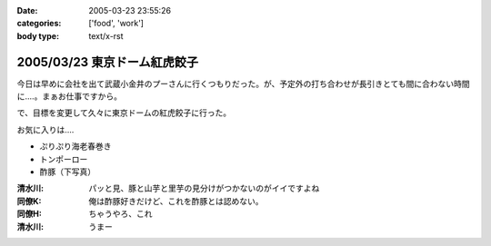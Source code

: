 :date: 2005-03-23 23:55:26
:categories: ['food', 'work']
:body type: text/x-rst

=============================
2005/03/23 東京ドーム紅虎餃子
=============================

今日は早めに会社を出て武蔵小金井のプーさんに行くつもりだった。が、予定外の打ち合わせが長引きとても間に合わない時間に‥‥。まぁお仕事ですから。

で、目標を変更して久々に東京ドームの紅虎餃子に行った。

お気に入りは‥‥

- ぷりぷり海老春巻き
- トンポーロー
- 酢豚（下写真）

|benitora_subuta|

:清水川: パッと見、豚と山芋と里芋の見分けがつかないのがイイですよね
:同僚K: 俺は酢豚好きだけど、これを酢豚とは認めない。
:同僚H: ちゃうやろ、これ
:清水川: うまー

.. |benitora_subuta| image:: benitora_subuta



.. :extend type: text/plain
.. :extend:

